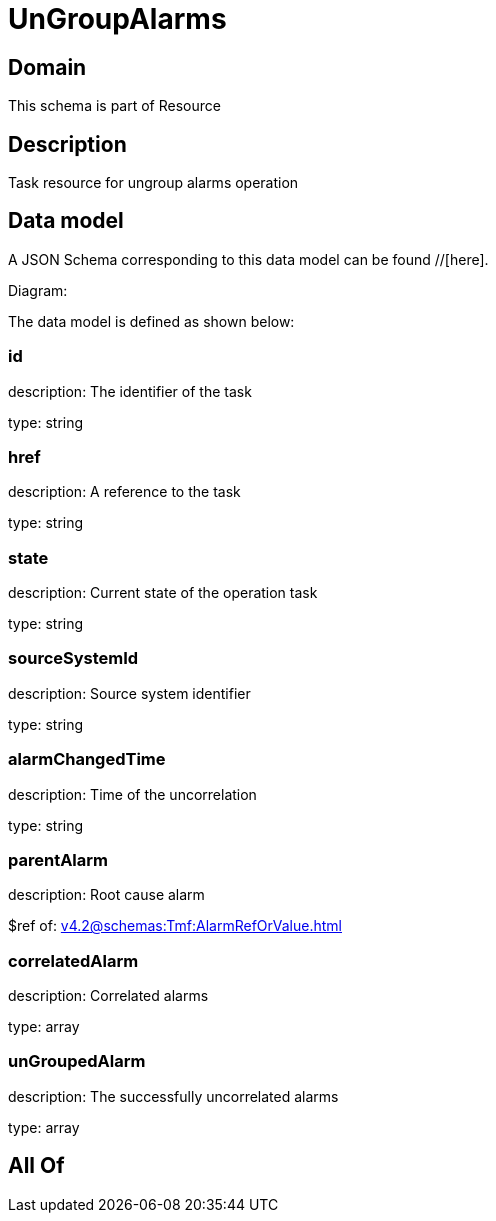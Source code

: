 = UnGroupAlarms

[#domain]
== Domain

This schema is part of Resource

[#description]
== Description
Task resource for ungroup alarms operation


[#data_model]
== Data model

A JSON Schema corresponding to this data model can be found //[here].

Diagram:


The data model is defined as shown below:


=== id
description: The identifier of the task

type: string


=== href
description: A reference to the task

type: string


=== state
description: Current state of the operation task

type: string


=== sourceSystemId
description: Source system identifier

type: string


=== alarmChangedTime
description: Time of the uncorrelation

type: string


=== parentAlarm
description: Root cause alarm

$ref of: xref:v4.2@schemas:Tmf:AlarmRefOrValue.adoc[]


=== correlatedAlarm
description: Correlated alarms

type: array


=== unGroupedAlarm
description: The successfully uncorrelated alarms

type: array


[#all_of]
== All Of


